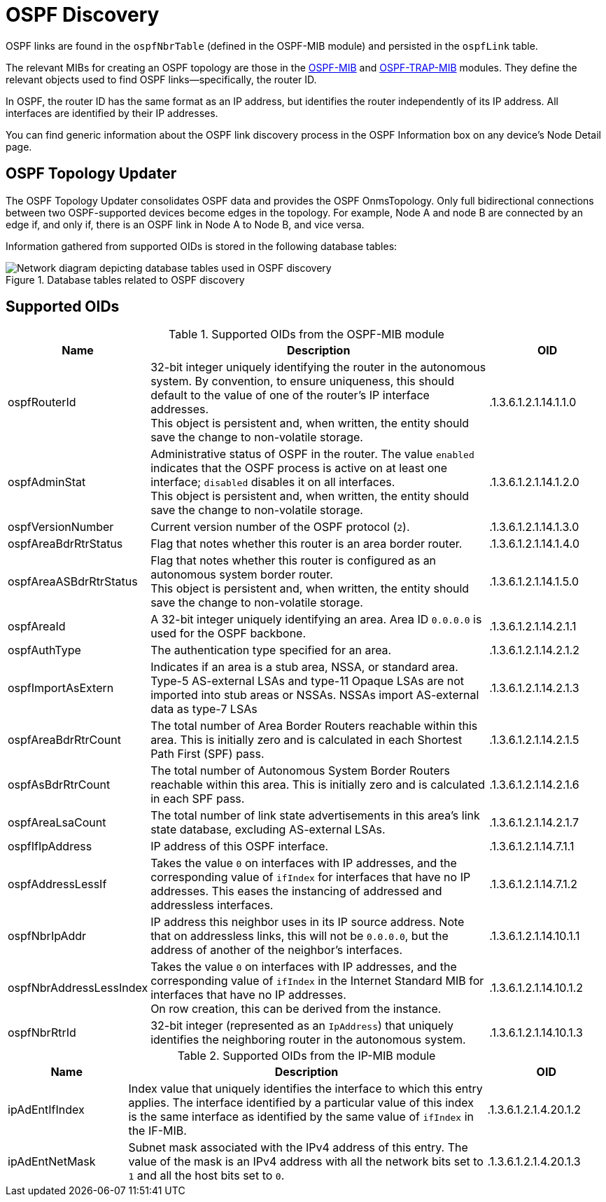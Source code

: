 
= OSPF Discovery

OSPF links are found in the `ospfNbrTable` (defined in the OSPF-MIB module) and persisted in the `ospfLink` table.

The relevant MIBs for creating an OSPF topology are those in the https://mibs.observium.org/mib/OSPF-MIB/[OSPF-MIB] and https://mibs.observium.org/mib/OSPF-TRAP-MIB/[OSPF-TRAP-MIB] modules.
They define the relevant objects used to find OSPF links--specifically, the router ID.

In OSPF, the router ID has the same format as an IP address, but identifies the router independently of its IP address.
All interfaces are identified by their IP addresses.

You can find generic information about the OSPF link discovery process in the OSPF Information box on any device's Node Detail page.

== OSPF Topology Updater

The OSPF Topology Updater consolidates OSPF data and provides the OSPF OnmsTopology.
Only full bidirectional connections between two OSPF-supported devices become edges in the topology.
For example, Node A and node B are connected by an edge if, and only if, there is an OSPF link in Node A to Node B, and vice versa.

Information gathered from supported OIDs is stored in the following database tables:

.Database tables related to OSPF discovery
image::enlinkd/ospf-database.png[Network diagram depicting database tables used in OSPF discovery]

== Supported OIDs

.Supported OIDs from the OSPF-MIB module
[options="header" cols="1,3,1"]
|===
| Name
| Description
| OID

| ospfRouterId
| 32-bit integer uniquely identifying the router in the autonomous system.
By convention, to ensure uniqueness, this should default to the value of one of the router's IP interface addresses. +
This object is persistent and, when written, the entity should save the change to non-volatile storage.
| .1.3.6.1.2.1.14.1.1.0

| ospfAdminStat
| Administrative status of OSPF in the router.
The value `enabled` indicates that the OSPF process is active on at least one interface; `disabled` disables it on all interfaces. +
This object is persistent and, when written, the entity should save the change to non-volatile storage.
| .1.3.6.1.2.1.14.1.2.0

| ospfVersionNumber
| Current version number of the OSPF protocol (`2`).
| .1.3.6.1.2.1.14.1.3.0

| ospfAreaBdrRtrStatus
| Flag that notes whether this router is an area border router.
| .1.3.6.1.2.1.14.1.4.0

| ospfAreaASBdrRtrStatus
| Flag that notes whether this router is configured as an autonomous system border router. +
This object is persistent and, when written, the entity should save the change to non-volatile storage.
| .1.3.6.1.2.1.14.1.5.0

| ospfAreaId
| A 32-bit integer uniquely identifying an area.
Area ID `0.0.0.0` is used for the OSPF backbone.
| .1.3.6.1.2.1.14.2.1.1

| ospfAuthType
| The authentication type specified for an area.
| .1.3.6.1.2.1.14.2.1.2

| ospfImportAsExtern
| Indicates if an area is a stub area, NSSA, or standard
area. Type-5 AS-external LSAs and type-11 Opaque LSAs are
not imported into stub areas or NSSAs. NSSAs import
AS-external data as type-7 LSAs
| .1.3.6.1.2.1.14.2.1.3

| ospfAreaBdrRtrCount
| The total number of Area Border Routers reachable
 within this area.  This is initially zero and is
 calculated in each Shortest Path First (SPF) pass.
| .1.3.6.1.2.1.14.2.1.5

| ospfAsBdrRtrCount
| The total number of Autonomous System Border
 Routers reachable within this area.  This is
 initially zero and is calculated in each SPF
 pass.
| .1.3.6.1.2.1.14.2.1.6

| ospfAreaLsaCount
| The total number of link state advertisements in this area's link state database, excluding AS-external LSAs.
| .1.3.6.1.2.1.14.2.1.7

| ospfIfIpAddress
| IP address of this OSPF interface.
| .1.3.6.1.2.1.14.7.1.1

| ospfAddressLessIf
| Takes the value `0` on interfaces with IP addresses, and the corresponding value of `ifIndex` for interfaces that have no IP addresses.
This eases the instancing of addressed and addressless interfaces.
| .1.3.6.1.2.1.14.7.1.2

| ospfNbrIpAddr
| IP address this neighbor uses in its IP source address.
Note that on addressless links, this will not be `0.0.0.0`, but the address of another of the neighbor's interfaces.
| .1.3.6.1.2.1.14.10.1.1

| ospfNbrAddressLessIndex
| Takes the value `0` on interfaces with IP addresses, and the corresponding value of `ifIndex` in the Internet Standard MIB for interfaces that have no IP addresses. +
On row creation, this can be derived from the instance.
| .1.3.6.1.2.1.14.10.1.2

| ospfNbrRtrId
| 32-bit integer (represented as an `IpAddress`) that uniquely identifies the neighboring router in the autonomous system.
| .1.3.6.1.2.1.14.10.1.3
|===

.Supported OIDs from the IP-MIB module
[options="header" cols="1,3,1"]
|===
| Name
| Description
| OID

| ipAdEntIfIndex
| Index value that uniquely identifies the interface to which this entry applies.
The interface identified by a particular value of this index is the same interface as identified by the same value of `ifIndex` in the IF-MIB.
| .1.3.6.1.2.1.4.20.1.2

| ipAdEntNetMask
| Subnet mask associated with the IPv4 address of this entry.
The value of the mask is an IPv4 address with all the network bits set to `1` and all the host bits set to `0`.
| .1.3.6.1.2.1.4.20.1.3
|===
